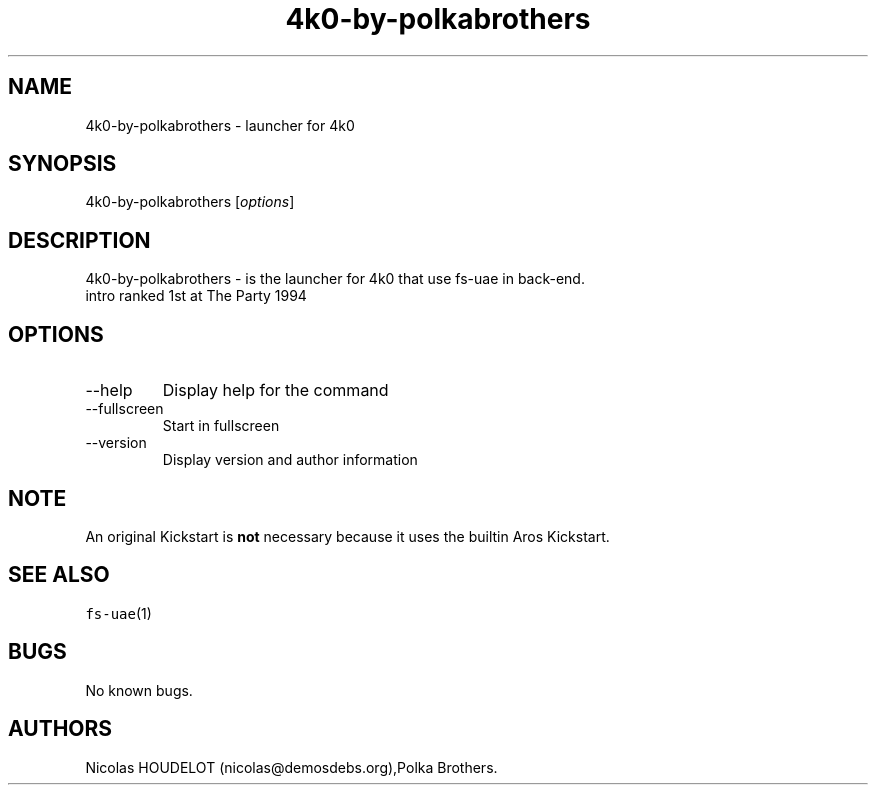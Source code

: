 .\" Automatically generated by Pandoc 2.9.2.1
.\"
.TH "4k0-by-polkabrothers" "6" "2015-08-25" "4k0 User Manuals" ""
.hy
.SH NAME
.PP
4k0-by-polkabrothers - launcher for 4k0
.SH SYNOPSIS
.PP
4k0-by-polkabrothers [\f[I]options\f[R]]
.SH DESCRIPTION
.PP
4k0-by-polkabrothers - is the launcher for 4k0 that use fs-uae in
back-end.
.PD 0
.P
.PD
intro ranked 1st at The Party 1994
.SH OPTIONS
.TP
--help
Display help for the command
.TP
--fullscreen
Start in fullscreen
.TP
--version
Display version and author information
.SH NOTE
.PP
An original Kickstart is \f[B]not\f[R] necessary because it uses the
builtin Aros Kickstart.
.SH SEE ALSO
.PP
\f[C]fs-uae\f[R](1)
.SH BUGS
.PP
No known bugs.
.SH AUTHORS
Nicolas HOUDELOT (nicolas\[at]demosdebs.org),Polka Brothers.
